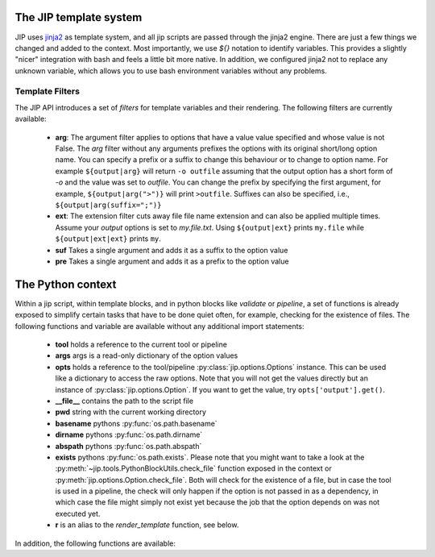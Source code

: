 .. _templates:

The JIP template system
=======================
JIP uses `jinja2 <http://jinja.pocoo.org/docs/>`_ as template
system, and all jip scripts are passed through the jinja2 engine. There are
just a few things we changed and added to the context. Most importantly, we use
`${}` notation to identify variables. This provides a slightly "nicer"
integration with bash and feels a little bit more native. In addition, we
configured jinja2 not to replace any unknown variable, which allows you to use
bash environment variables without any problems.


.. _template_filters:

Template Filters
----------------
The JIP API introduces a set of `filters` for template variables and their rendering. The following filters are currently available:

    * **arg**: The argument filter applies to options that have a value value
      specified and whose value is not False. The *arg* filter without any
      arguments prefixes the options with its original short/long option name.
      You can specify a prefix or a suffix to change this behaviour or to
      change to option name. For example ``${output|arg}`` will return ``-o
      outfile`` assuming that the output option has a short form of `-o` and the
      value was set to `outfile`. You can change the prefix by specifying the
      first argument, for example, ``${output|arg(">")}`` will print ``>outfile``.
      Suffixes can also be specified, i.e., ``${output|arg(suffix=";")}``
    * **ext**: The extension filter cuts away file file name extension and can
      also be applied multiple times. Assume your `output` options is set to
      `my.file.txt`. Using ``${output|ext}`` prints ``my.file`` while
      ``${output|ext|ext}`` prints ``my``.
    * **suf** Takes a single argument and adds it as a suffix to the option value
    * **pre** Takes a single argument and adds it as a prefix to the option value

.. _python_context:

The Python context
==================
Within a jip script, within template blocks, and in python blocks like
*validate* or *pipeline*, a set of functions is already exposed to simplify
certain tasks that have to be done quiet often, for example, checking for the
existence of files. The following functions and variable are available without
any additional import statements:

    * **tool** holds a reference to the current tool or pipeline

    * **args** args is a read-only dictionary of the option values

    * **opts** holds a reference to the tool/pipeline
      :py:class:`jip.options.Options` instance. This can be used like a
      dictionary to access the raw options. Note that you will not get the
      values directly but an instance of :py:class:`jip.options.Option`. If you
      want to get the value, try ``opts['output'].get()``.

    * **__file__** contains the path to the script file

    * **pwd** string with the current working directory

    * **basename** pythons :py:func:`os.path.basename`

    * **dirname** pythons :py:func:`os.path.dirname`

    * **abspath** pythons :py:func:`os.path.abspath`

    * **exists** pythons :py:func:`os.path.exists`. Please note that you might
      want to take a look at the
      :py:meth:`~jip.tools.PythonBlockUtils.check_file` function exposed in the
      context or :py:meth:`jip.options.Option.check_file`. Both will check for
      the existence of a file, but in case the tool is used in a pipeline, the
      check will only happen if the option is not passed in  as a dependency,
      in which case the file might simply not exist yet because the job that
      the option depends on was not executed yet. 

    * **r** is an alias to the `render_template` function, see below.

In addition, the following functions are available:

.. automethod:: jip.tools.PythonBlockUtils.check_file
    :noindex:

.. automethod:: jip.tools.PythonBlockUtils.run
    :noindex:

.. automethod:: jip.tools.PythonBlockUtils.bash
    :noindex:

.. automethod:: jip.tools.PythonBlockUtils.job
    :noindex:

.. automethod:: jip.tools.PythonBlockUtils.name
    :noindex:

.. automethod:: jip.tools.PythonBlockUtils.set
    :noindex:

.. automethod:: jip.options.Options.add_output
    :noindex:

.. automethod:: jip.options.Options.add_input
    :noindex:

.. automethod:: jip.options.Options.add_option
    :noindex:

.. automethod:: jip.templates.render_template
    :noindex:
